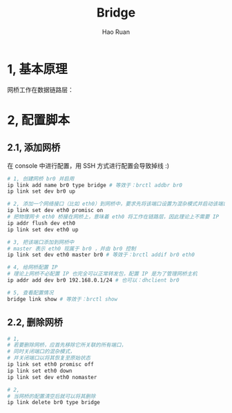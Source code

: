 #+TITLE:     Bridge
#+AUTHOR:    Hao Ruan
#+EMAIL:     ruanhao1116@gmail.com
#+LANGUAGE:  en
#+LINK_HOME: http://www.github.com/ruanhao
#+HTML_HEAD: <link rel="stylesheet" type="text/css" href="../css/style.css" />
#+OPTIONS:   H:2 num:nil \n:nil @:t ::t |:t ^:{} _:{} *:t TeX:t LaTeX:t
#+STARTUP:   showall

* 1, 基本原理

网桥工作在数据链路层：

[[file:images/br.jpg]]


* 2, 配置脚本

** 2.1, 添加网桥

在 console 中进行配置，用 SSH 方式进行配置会导致掉线 :)

#+BEGIN_SRC sh
  # 1, 创建网桥 br0 并启用
  ip link add name br0 type bridge # 等效于：brctl addbr br0
  ip link set dev br0 up

  # 2, 添加一个网络接口（比如 eth0）到网桥中，要求先将该端口设置为混杂模式并启动该端口
  ip link set dev eth0 promisc on
  # 把物理网卡 eth0 桥接在网桥上，意味着 eth0 将工作在链路层，因此理论上不需要 IP
  ip addr flush dev eth0
  ip link set dev eth0 up

  # 3, 把该端口添加到网桥中
  # master 表示 eth0 现属于 br0 ，并由 br0 控制
  ip link set dev eth0 master br0 # 等效于：brctl addif br0 eth0

  # 4, 给网桥配置 IP
  # 理论上网桥不必配置 IP 也完全可以正常转发包，配置 IP 是为了管理网桥主机
  ip addr add dev br0 192.168.0.1/24 # 也可以：dhclient br0

  # 5, 查看配置情况
  bridge link show # 等效于：brctl show
#+END_SRC


** 2.2, 删除网桥



#+BEGIN_SRC sh
  # 1,
  # 若要删除网桥，应首先移除它所关联的所有端口，
  # 同时关闭端口的混杂模式，
  # 并关闭端口以将其恢复至原始状态
  ip link set eth0 promisc off
  ip link set eth0 down
  ip link set dev eth0 nomaster

  # 2,
  # 当网桥的配置清空后就可以将其删除
  ip link delete br0 type bridge
#+END_SRC
